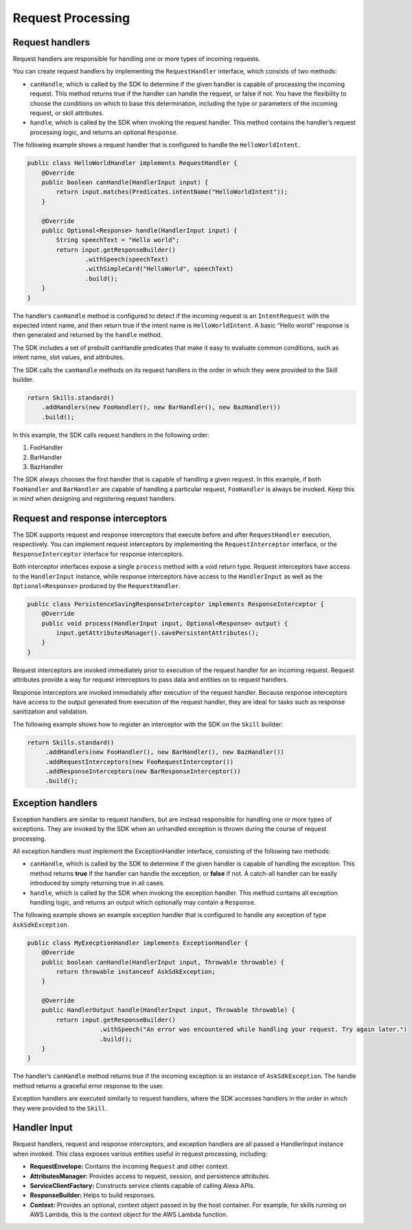 Request Processing
==================

Request handlers
----------------

Request handlers are responsible for handling one or more types of
incoming requests.

You can create request handlers by implementing the ``RequestHandler``
interface, which consists of two methods:

-  ``canHandle``, which is called by the SDK to determine if the given
   handler is capable of processing the incoming request. This method
   returns true if the handler can handle the request, or false if not.
   You have the flexibility to choose the conditions on which to base
   this determination, including the type or parameters of the incoming
   request, or skill attributes.
-  ``handle``, which is called by the SDK when invoking the request
   handler. This method contains the handler’s request processing logic,
   and returns an optional ``Response``.

The following example shows a request handler that is configured to
handle the ``HelloWorldIntent``.

.. code:: java

   public class HelloWorldHandler implements RequestHandler {
       @Override
       public boolean canHandle(HandlerInput input) {
           return input.matches(Predicates.intentName("HelloWorldIntent"));
       }

       @Override
       public Optional<Response> handle(HandlerInput input) {
           String speechText = "Hello world";
           return input.getResponseBuilder()
                   .withSpeech(speechText)
                   .withSimpleCard("HelloWorld", speechText)
                   .build();
       }
   }

The handler’s ``canHandle`` method is configured to detect if the
incoming request is an ``IntentRequest`` with the expected intent name,
and then return true if the intent name is ``HelloWorldIntent``. A basic
“Hello world” response is then generated and returned by the ``handle``
method.

The SDK includes a set of prebuilt canHandle predicates that make it
easy to evaluate common conditions, such as intent name, slot values,
and attributes.

The SDK calls the ``canHandle`` methods on its request handlers in the
order in which they were provided to the Skill builder.

.. code:: java

   return Skills.standard()
       .addHandlers(new FooHandler(), new BarHandler(), new BazHandler())
       .build();

In this example, the SDK calls request handlers in the following order:

1. FooHandler
2. BarHandler
3. BazHandler

The SDK always chooses the first handler that is capable of handling a
given request. In this example, if both ``FooHandler`` and
``BarHandler`` are capable of handling a particular request,
``FooHandler`` is always be invoked. Keep this in mind when designing
and registering request handlers.

Request and response interceptors
---------------------------------

The SDK supports request and response interceptors that execute before
and after ``RequestHandler`` execution, respectively. You can implement
request interceptors by implementing the ``RequestInterceptor``
interface, or the ``ResponseInterceptor`` interface for response
interceptors.

Both interceptor interfaces expose a single ``process`` method with a
void return type. Request interceptors have access to the
``HandlerInput`` instance, while response interceptors have access to
the ``HandlerInput`` as well as the ``Optional<Response>`` produced by
the ``RequestHandler``.

.. code:: java

   public class PersistenceSavingResponseInterceptor implements ResponseInterceptor {
       @Override
       public void process(HandlerInput input, Optional<Response> output) {
           input.getAttributesManager().savePersistentAttributes();
       }
   }

Request interceptors are invoked immediately prior to execution of the
request handler for an incoming request. Request attributes provide a
way for request interceptors to pass data and entities on to request
handlers.

Response interceptors are invoked immediately after execution of the
request handler. Because response interceptors have access to the output
generated from execution of the request handler, they are ideal for
tasks such as response sanitization and validation.

The following example shows how to register an interceptor with the SDK
on the ``Skill`` builder:

.. code:: java

   return Skills.standard()
        .addHandlers(new FooHandler(), new BarHandler(), new BazHandler())
        .addRequestInterceptors(new FooRequestInterceptor())
        .addResponseInterceptors(new BarResponseInterceptor())
        .build();

Exception handlers
------------------

Exception handlers are similar to request handlers, but are instead
responsible for handling one or more types of exceptions. They are
invoked by the SDK when an unhandled exception is thrown during the
course of request processing.

All exception handlers must implement the ExceptionHandler interface,
consisting of the following two methods:

-  ``canHandle``, which is called by the SDK to determine if the given
   handler is capable of handling the exception. This method returns
   **true** if the handler can handle the exception, or **false** if
   not. A catch-all handler can be easily introduced by simply returning
   true in all cases.
-  ``handle``, which is called by the SDK when invoking the exception
   handler. This method contains all exception handling logic, and
   returns an output which optionally may contain a ``Response``.

The following example shows an example exception handler that is
configured to handle any exception of type ``AskSdkException``.

.. code:: java

   public class MyExecptionHandler implements ExceptionHandler {
       @Override
       public boolean canHandle(HandlerInput input, Throwable throwable) {
           return throwable instanceof AskSdkException;
       }

       @Override
       public HandlerOutput handle(HandlerInput input, Throwable throwable) {
           return input.getResponseBuilder()
                       .withSpeech("An error was encountered while handling your request. Try again later.")
                       .build();
       }
   }

The handler’s ``canHandle`` method returns true if the incoming
exception is an instance of ``AskSdkException``. The handle method
returns a graceful error response to the user.

Exception handlers are executed similarly to request handlers, where the
SDK accesses handlers in the order in which they were provided to the
``Skill``.

Handler Input
-------------

Request handlers, request and response interceptors, and exception
handlers are all passed a HandlerInput instance when invoked. This class
exposes various entities useful in request processing, including:

-  **RequestEnvelope:** Contains the incoming ``Request`` and other
   context.
-  **AttributesManager:** Provides access to request, session, and
   persistence attributes.
-  **ServiceClientFactory:** Constructs service clients capable of
   calling Alexa APIs.
-  **ResponseBuilder:** Helps to build responses.
-  **Context:** Provides an optional, context object passed in by the
   host container. For example, for skills running on AWS Lambda, this
   is the context object for the AWS Lambda function.

